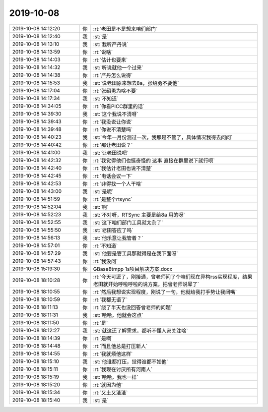2019-10-08
-------------

.. list-table::
   :widths: 25, 1, 60

   * - 2019-10-08 14:12:20
     - 你
     - :rt:`老田是不是想来咱们部门`
   * - 2019-10-08 14:12:40
     - 我
     - :st:`是`
   * - 2019-10-08 14:13:10
     - 我
     - :st:`我听严丹说`
   * - 2019-10-08 14:13:59
     - 你
     - :rt:`说啥`
   * - 2019-10-08 14:14:03
     - 你
     - :rt:`估计也要来`
   * - 2019-10-08 14:14:32
     - 我
     - :st:`听说就他一个过来`
   * - 2019-10-08 14:14:38
     - 你
     - :rt:`严丹怎么说得`
   * - 2019-10-08 14:15:53
     - 我
     - :st:`说老田原来想去8a，张绍勇不要他`
   * - 2019-10-08 14:17:04
     - 你
     - :rt:`张绍勇为啥不要`
   * - 2019-10-08 14:17:34
     - 我
     - :st:`不知道`
   * - 2019-10-08 14:34:05
     - 你
     - :rt:`你看PICC群里的话`
   * - 2019-10-08 14:39:30
     - 我
     - :st:`这个我说不清呀`
   * - 2019-10-08 14:39:43
     - 你
     - :rt:`我没说让你说`
   * - 2019-10-08 14:39:48
     - 你
     - :rt:`你说不清楚吗`
   * - 2019-10-08 14:40:23
     - 我
     - :st:`今年一月份测过一次，我那是不管了，具体情况我得去问问`
   * - 2019-10-08 14:40:42
     - 你
     - :rt:`那让老田说？`
   * - 2019-10-08 14:41:00
     - 我
     - :st:`让老田说吧`
   * - 2019-10-08 14:42:32
     - 你
     - :rt:`我觉得他们也挺奇怪的 这事 直接在群里说下就行呗`
   * - 2019-10-08 14:42:40
     - 你
     - :rt:`我估计老田也说不清楚`
   * - 2019-10-08 14:42:45
     - 你
     - :rt:`电话会议一下`
   * - 2019-10-08 14:42:53
     - 你
     - :rt:`非得找一个人干啥`
   * - 2019-10-08 14:43:00
     - 我
     - :st:`是呢`
   * - 2019-10-08 14:51:59
     - 你
     - :rt:`是整个rtsync`
   * - 2019-10-08 14:52:04
     - 我
     - :st:`啊`
   * - 2019-10-08 14:52:23
     - 我
     - :st:`不对呀，RTSync 主要是给8a 用的呀`
   * - 2019-10-08 14:52:55
     - 我
     - :st:`这下咱们部门工具就太杂了`
   * - 2019-10-08 14:55:50
     - 我
     - :st:`老田答应了吗`
   * - 2019-10-08 14:56:13
     - 我
     - :st:`他乐意让我管着？`
   * - 2019-10-08 14:57:01
     - 你
     - :rt:`不知道`
   * - 2019-10-08 14:57:29
     - 我
     - :st:`他要是管工具那就得是在我下面呀`
   * - 2019-10-08 14:57:43
     - 你
     - :rt:`我没问`
   * - 2019-10-08 15:19:30
     - 你
     - GBase8tmpp 1s项目解决方案.docx
   * - 2019-10-08 18:10:28
     - 你
     - :rt:`今天可逗了，刚接通，曾老师问了个咱们现在异构rss实现程度，结果老田就开始呼啦呼啦的说方案，把曾老师说晕了`
   * - 2019-10-08 18:10:55
     - 你
     - :rt:`然后我想说实现程度，刚说了一句，他就给我打手势让我闭嘴`
   * - 2019-10-08 18:10:59
     - 你
     - :rt:`我都无语了`
   * - 2019-10-08 18:11:13
     - 你
     - :rt:`绕了半天也没回答曾老师的问题`
   * - 2019-10-08 18:11:31
     - 我
     - :st:`哈哈，他就会这点`
   * - 2019-10-08 18:11:50
     - 你
     - :rt:`是`
   * - 2019-10-08 18:12:27
     - 我
     - :st:`就这还了解需求，都听不懂人家关注啥`
   * - 2019-10-08 18:14:39
     - 你
     - :rt:`是啊`
   * - 2019-10-08 18:14:48
     - 你
     - :rt:`而且他总是打压新人`
   * - 2019-10-08 18:14:55
     - 你
     - :rt:`我就烦他这样`
   * - 2019-10-08 18:15:10
     - 我
     - :st:`他谁都打压，觉得谁都不如他`
   * - 2019-10-08 18:15:11
     - 你
     - :rt:`我现在讨厌所有河南人`
   * - 2019-10-08 18:15:19
     - 我
     - :st:`哈哈，我也一样`
   * - 2019-10-08 18:15:20
     - 你
     - :rt:`就因为他`
   * - 2019-10-08 18:15:34
     - 你
     - :rt:`又土又渣渣`
   * - 2019-10-08 18:15:40
     - 我
     - :st:`是`